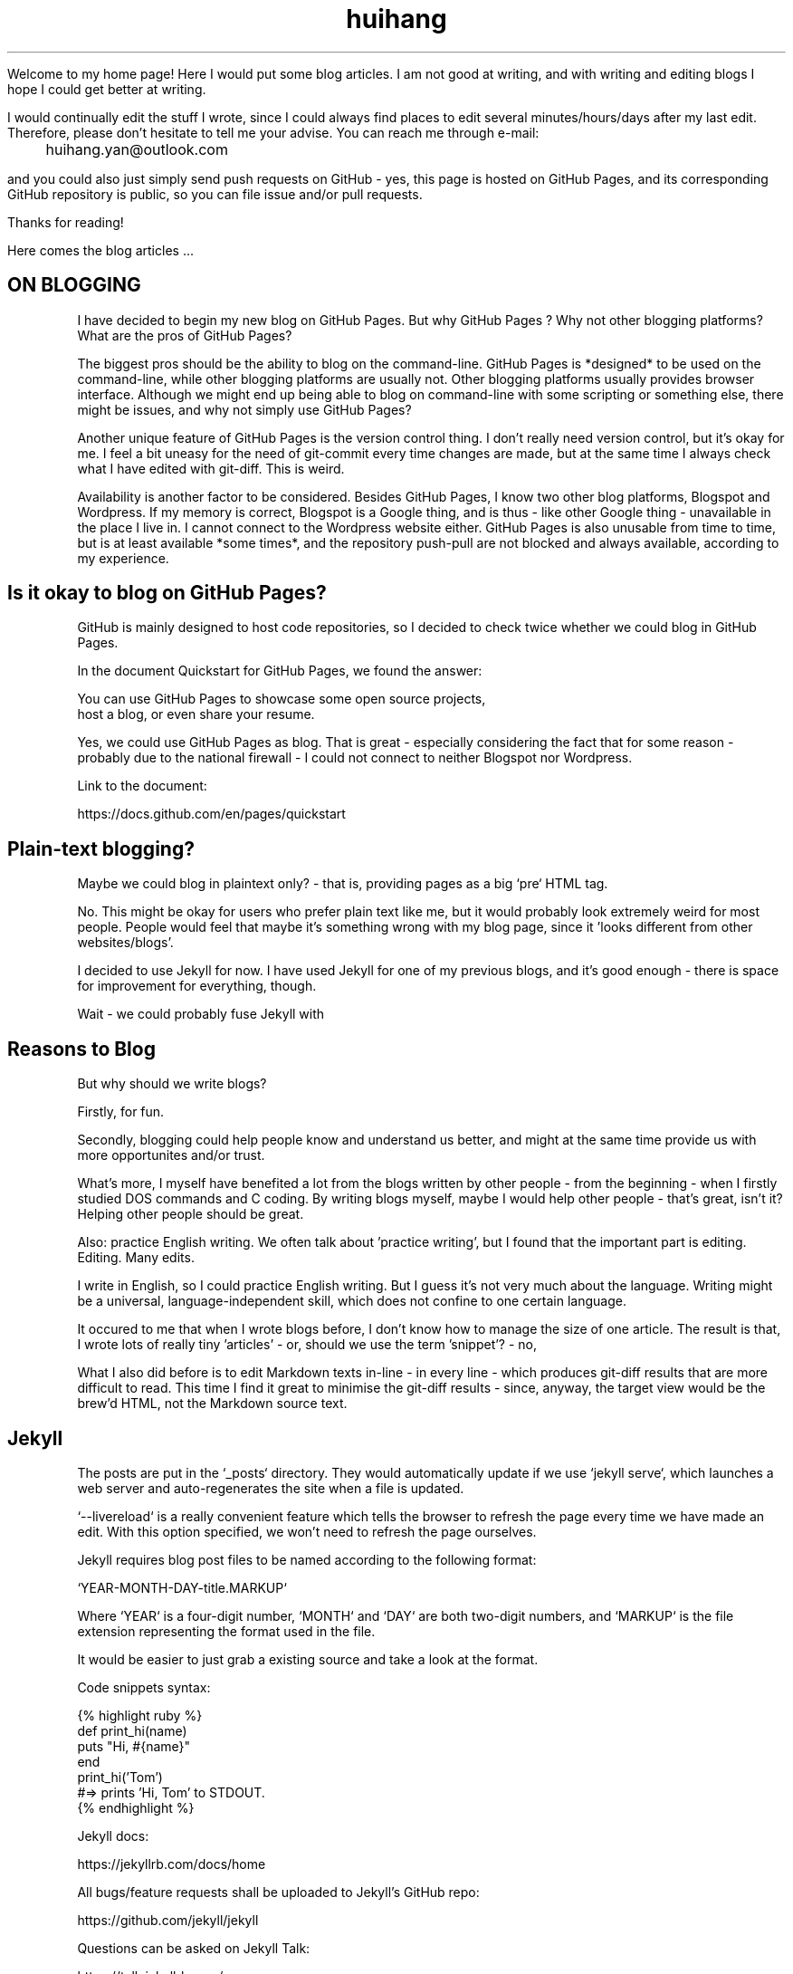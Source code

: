 .TH huihang 7 "2025" "-" "Huihang Yan's Home Page"
.na

Welcome to my home page! Here I would put some blog articles.
I am not good at writing, and with writing and editing blogs I hope I could
get better at writing.

I would continually edit the stuff I wrote,
since I could always find places to edit several minutes/hours/days after
my last edit. Therefore, please don't hesitate to tell me your
advise. You can reach me through e-mail:

	huihang.yan@outlook.com

and
you could also just simply send push requests on GitHub - yes, this page
is hosted on GitHub Pages, and its corresponding GitHub repository
is public, so you can file issue and/or pull requests.

Thanks for reading!

Here comes the blog articles ...

.SH ON BLOGGING
   
I have decided to begin my new blog on GitHub Pages. But why
GitHub Pages ? Why not other
blogging platforms? What are the pros of GitHub Pages?

The biggest pros should be the ability to blog on the command-line. GitHub
Pages is *designed* to be used on the command-line, while other blogging
platforms are usually not. Other blogging platforms usually provides
browser interface. Although we might end up being able to blog on
command-line with some scripting or something else, there might be issues,
and why not simply use GitHub Pages?

Another unique feature of GitHub Pages is the version control thing. I
don't really need version control, but it's okay for me. I feel a bit
uneasy for the need of git-commit every time changes are made,
but at the same time I always check what I have edited with git-diff.
This is weird.

Availability is another factor to be considered. Besides GitHub Pages,
I know two other blog platforms, Blogspot and Wordpress. If my memory
is correct, Blogspot is a Google thing, and is thus - like other Google
thing - unavailable in the place I live in. I cannot connect to the
Wordpress website either. GitHub Pages is also unusable from time to time,
but is at least available *some times*, and the repository push-pull
are not blocked and always available, according to my experience.

.SH  Is it okay to blog on GitHub Pages?

GitHub is mainly designed to host code repositories, so I decided to
check twice whether we could blog in GitHub Pages.
      
In the document Quickstart for GitHub Pages, we found the answer:
      
      You can use GitHub Pages to showcase some open source projects,
      host a blog, or even share your resume.

Yes, we could use GitHub Pages as blog. That is great - especially
considering the fact that for some reason - probably due to the
national firewall - I could not connect to neither Blogspot nor
Wordpress.

Link to the document:

      https://docs.github.com/en/pages/quickstart

.SH  Plain-text blogging?

Maybe we could blog in plaintext only? - that is, providing pages
as a big `pre` HTML tag.

No. This might be okay for users who prefer plain text like me,
but it would probably look extremely weird for most people. People
would feel that maybe it's something wrong with my blog page,
since it 'looks different from other websites/blogs'.

I decided to use Jekyll for now. I have used Jekyll for one of my
previous blogs, and it's good enough - there is space for
improvement for everything, though.

Wait - we could probably fuse Jekyll with

.SH Reasons to Blog

But why should we write blogs?

Firstly, for fun.

Secondly, blogging could help people know and understand us better,
and might at the same time provide us with more opportunites and/or
trust.

What's more, I myself have benefited a lot from the blogs written
by other people - from the beginning - when I firstly studied DOS
commands and C coding. By writing blogs myself, maybe I would help
other people - that's great, isn't it? Helping other people should
be great.

Also: practice English writing. We often talk about 'practice writing',
but I found that the important part is editing. Editing. Many edits.

I write in English, so I could practice English writing. But I guess
it's not very much about the language. Writing might be a universal,
language-independent skill, which does not confine to one certain language.

It occured to me that when I wrote blogs before, I don't know how to
manage the size of one article. The result is that, I wrote lots of
really tiny 'articles' - or, should we use the term 'snippet'? - no,
'snippet' is even longer - maybe 'cards' should be the right word.

What I also did before is to edit Markdown texts in-line - in every line -
which produces git-diff results that are more difficult to read. This time
I find it great to minimise the git-diff results - since, anyway, the
target view would be the brew'd HTML, not the Markdown source text.

.SH Jekyll

The posts are put in the `_posts` directory. They would automatically
update if we use `jekyll serve`, which launches a web server and
auto-regenerates the site when a file is updated.

`--livereload` is a really convenient feature which tells the browser to
refresh the page every time we have made an edit. With this option
specified, we won't need to refresh the page ourselves.

Jekyll requires blog post files to be named according to the following
format:

      `YEAR-MONTH-DAY-title.MARKUP`

Where `YEAR` is a four-digit number, `MONTH` and `DAY` are both
two-digit numbers, and `MARKUP` is the file extension representing
the format used in the file.
 
It would be easier to just grab a existing source and take a look at the
format.

Code snippets syntax:

      {% highlight ruby %}
      def print_hi(name)
         puts "Hi, #{name}"
      end
      print_hi('Tom')
      #=> prints 'Hi, Tom' to STDOUT.
      {% endhighlight %}

Jekyll docs:

      https://jekyllrb.com/docs/home
   
All bugs/feature requests shall be uploaded to
Jekyll’s GitHub repo:
      
      https://github.com/jekyll/jekyll

Questions can be asked on Jekyll Talk:

      https://talk.jekyllrb.com/

.SH  PLAIN-TEXT

TAOUP
.br
useplaintext.email
.br
typewriter tradition

Underline? Italic? Bold? No, I won't use these in my blog. The reason
is that I want my blog to be able to be viewed in multiple plain-text
environment. The GitHub in-browser source-view doesn't have
support to underline/italic/bold. What's more, I guess some people
have those turned off in their terminals. And what's more maybe some
people are still using dumb terminals?

The e-mail environment is also taken into consideration. Usually the
plain-text email doesn't include underline/italic/bold.

80x24 'ANSI' screen?

.SH  RADIO

I love radio. This might sound weird, as today we have Internet, but
I would say that radio has its advantage - analog signal. I feel that
analog signal carries a sound of higher-quality than digital signal
- at least, a different feeling. What's more, analog signal is really
good for live/stream, since that even if there are distractions,
sound transmitted with analog signal would still preserve some of its
contents, while in the case of the digital signal packet loss usually
leads to simply vanity.

Sometimes, while I am doing other thing, I come up with the feeling of 
turning on the radio. Then I do. But very soon later, I feel distracted
by the radio, and then feel like turning off the radio. It's like a
loop. I don't feel good about this. My current solution is simply not
to turn on the radio in the very beginning - since I would, according to
experience, feel like turning it off in the end.

.SH  LINKS

itsfoss.com/cool-retro-term/
www.tldp.org
lfs
slashdot.org
www.lwn.net Linux Weekly News
slackbuilds.org
sudoscience.blog
primis.tech: 'DO VIDEO BETTER
	 - Keep users watching to better monetize websites'
fastcomments.com
c-faq.com
www.faqs.org - Internet FAQ Archives
www.readabstracts.com - provide abstracts of papers
blog.ploeh.dk - The 80/24 rule by Mark Seemann
exple.tive.org/blarg/2019/10/23/80x25/
vt100.net

.SH  STUFF

Common Desktop Environment, CDE
mapscii
APL - A Programming Language
mob programming
Pareto principle - 80/20
wetty
xterm.js

.SH  FORTUNE(6) QUOTES

   ------------------------------------------------------------------

   A highly intelligent man should take a primitive woman.
   Imagine if on top of everything else, I had a woman who
   interfered with my work.
		-- Adolf Hitler

   ------------------------------------------------------------------

   James Joyce -- an essentially private man who wished his total
   indifference to public notice to be universally recognised.
               	-- Tom Stoppard

   ------------------------------------------------------------------

   Air Force Inertia Axiom:
        Consistency is always easier to defend than correctness.

   ------------------------------------------------------------------

   Air is water with holes in it.

   ------------------------------------------------------------------

   Air pollution is really making us pay through the nose.

   ------------------------------------------------------------------

   Airplanes are interesting toys but of no military value.
.br
	-- Marechal Ferdinand Foch, Professor of Strategy,
.br
	   Ecole Superieure de Guerre

   ------------------------------------------------------------------

   Al didn't smile for forty years.  You've got to admire a man like that.
.br
		-- from "Mary Hartman, Mary Hartman"
   
   ------------------------------------------------------------------

   Alan Turing thought about criteria to settle the question of whether
   machines can think, a question of which we now know that it is about
   as relevant as the question of whether submarines can swim.
.br
		-- Edsger W. Dijkstra

   ------------------------------------------------------------------

   Alas, I am dying beyond my means.
.br
		-- Oscar Wilde [as he sipped champagne on his deathbed]

   ------------------------------------------------------------------

   ALASKA:
.br
	A prelude to "No."

   ------------------------------------------------------------------

   Albert Camus wrote that the only serious question is whether to
   kill yourself or not. Tom Robbins wrote that the only serious
   question is whether time has a beginning and an end. Camus clearly
   got up on the wrong side of bed, and Robbins must have forgotten
   to set the alarm.
.br
		-- Tom Robbins

   ------------------------------------------------------------------

   SCORPIO (Oct 23 - Nov 21)
.br
	You are shrewd in business and cannot be trusted.  You will
	achieve the pinnacle of success because of your total lack of
	ethics.  Most Scorpio people are murdered.

   ------------------------------------------------------------------

   Sometimes love ain't nothing but a misunderstanding between two fools.
   
   ------------------------------------------------------------------

.SH INTERPRETED/SCRIPTING LANGUAGES

Interpreted/scripting languages are good in the way that there is no
compilation - and therefore, no compile-time errors! Wow. Only run-time
errors.

What's more, there are no extra generated files to worry about.
Just the source files.

.SH GROFF

At first this blog is written directly in HTML. After some edits I
found it really tiring to redo the typesetting whenever I make some
edits - the line lengths would change, so if I am to edit one line,
I would in the end edit multiple lines to adjust the typesetting,
sometimes even the whole paragraph. So I turned to groff(1), and it
works great!

The roff(7) text formatting language syntax is really clear and easy to use.
I just grab a roff file from /usr/share/man/ - it was
/usr/share/man/man1/bzip2.1 - and I got my hands on. There are really
not much commands, just SS, SH and TH for the title stuff.

The only problem is that groff(1) generates output for the terminal,
so I need to sed(1) out the terminal escape sequences.

Now I just need to edit the roff(7) source and `make`. The output HTML
is also maintained by git(1), and it's really pleasant seeing
the git-diff updates automatically generated by groff(1). It beautiful.
Clear, neat and beautiful. And it doesn't hurt anything - if I were to
continue editing the HTML by hand as before, that would be the same
scene, with the only difference that the git-diff updates are typeset
by my hands, instead of automatically by groff(1).

groff(7) randomly resets the typesetting even for paragraphs that I
haven't touched. An AI told me that I can use the '.na' command to
disable justification in order to fix this. Let's see if it works ...

.SH AUTHOR
Huihang Yan, huihang.yan@outlook.com.

https://github.com/huihang-yan

Typesetting by groff(1):
.br
	GNU groff version 1.22.4
.br
	Copyright (C) 2018 Free Software Foundation, Inc.
.br
	GNU groff comes with ABSOLUTELY NO WARRANTY.
.br
	You may redistribute copies of groff and its subprograms
.br
	under the terms of the GNU General Public License.
.br
	For more information about these matters, see the file
.br
	named COPYING.

	called subprograms:

	GNU grops (groff) version 1.22.4
.br
	GNU troff (groff) version 1.22.4
